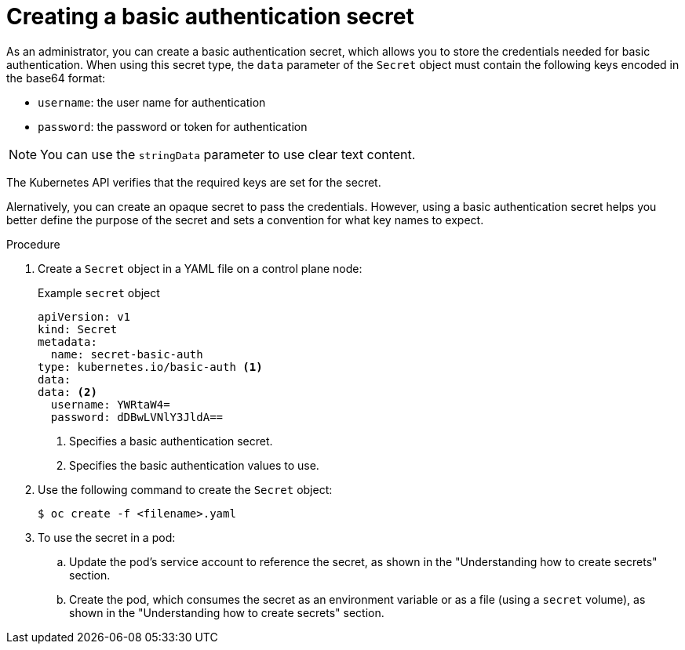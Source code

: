 // Module included in the following assemblies:
//
// * nodes/nodes-pods-secrets.adoc

:_content-type: PROCEDURE
[id="nodes-pods-secrets-creating-basic_{context}"]
= Creating a basic authentication secret

As an administrator, you can create a basic authentication secret, which allows you to store the credentials needed for basic authentication. When using this secret type, the `data` parameter of the `Secret` object must contain the following keys encoded in the base64 format:

* `username`: the user name for authentication
* `password`: the password or token for authentication

[NOTE]
====
You can use the `stringData` parameter to use clear text content.
====

The Kubernetes API verifies that the required keys are set for the secret.

Alernatively, you can create an opaque secret to pass the credentials. However, using a basic authentication secret helps you better define the purpose of the secret and sets a convention for what key names to expect.

.Procedure

. Create a `Secret` object in a YAML file on a control plane node:
+
.Example `secret` object
[source,yaml]
----
apiVersion: v1
kind: Secret
metadata:
  name: secret-basic-auth
type: kubernetes.io/basic-auth <1>
data:
data: <2>
  username: YWRtaW4=
  password: dDBwLVNlY3JldA==
----
<1> Specifies a basic authentication secret.
<2> Specifies the basic authentication values to use.

. Use the following command to create the `Secret` object:
+
[source,terminal]
----
$ oc create -f <filename>.yaml
----

. To use the secret in a pod:

.. Update the pod's service account to reference the secret, as shown in the "Understanding how to create secrets" section.

.. Create the pod, which consumes the secret as an environment variable or as a file (using a `secret` volume), as shown in the "Understanding how to create secrets" section.
